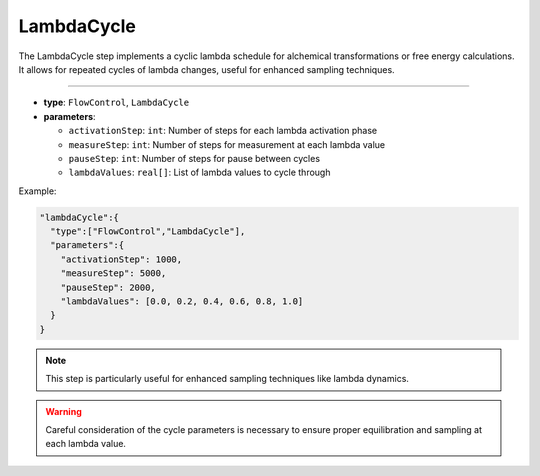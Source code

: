 LambdaCycle
-----------

The LambdaCycle step implements a cyclic lambda schedule for alchemical transformations or free energy calculations. It allows for repeated cycles of lambda changes, useful for enhanced sampling techniques.

----

* **type**: ``FlowControl``, ``LambdaCycle``
* **parameters**:

  * ``activationStep``: ``int``: Number of steps for each lambda activation phase
  * ``measureStep``: ``int``: Number of steps for measurement at each lambda value
  * ``pauseStep``: ``int``: Number of steps for pause between cycles
  * ``lambdaValues``: ``real[]``: List of lambda values to cycle through

Example:

.. code-block::

   "lambdaCycle":{
     "type":["FlowControl","LambdaCycle"],
     "parameters":{
       "activationStep": 1000,
       "measureStep": 5000,
       "pauseStep": 2000,
       "lambdaValues": [0.0, 0.2, 0.4, 0.6, 0.8, 1.0]
     }
   }

.. note::
   This step is particularly useful for enhanced sampling techniques like lambda dynamics.

.. warning::
   Careful consideration of the cycle parameters is necessary to ensure proper equilibration and sampling at each lambda value.
